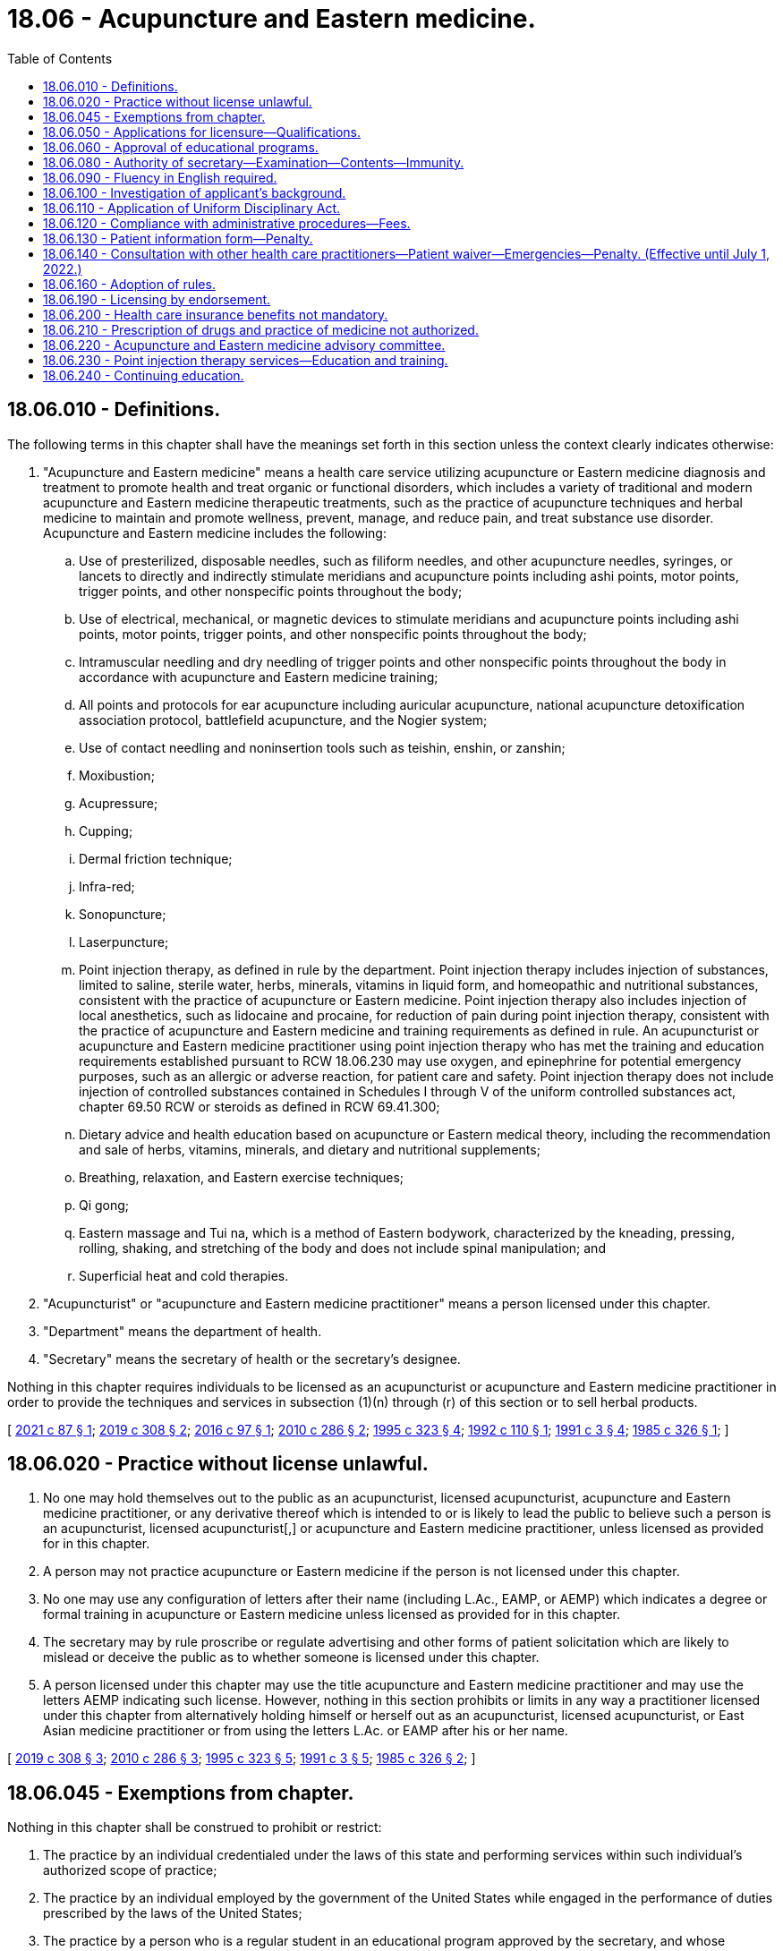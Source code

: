 = 18.06 - Acupuncture and Eastern medicine.
:toc:

== 18.06.010 - Definitions.
The following terms in this chapter shall have the meanings set forth in this section unless the context clearly indicates otherwise:

. "Acupuncture and Eastern medicine" means a health care service utilizing acupuncture or Eastern medicine diagnosis and treatment to promote health and treat organic or functional disorders, which includes a variety of traditional and modern acupuncture and Eastern medicine therapeutic treatments, such as the practice of acupuncture techniques and herbal medicine to maintain and promote wellness, prevent, manage, and reduce pain, and treat substance use disorder. Acupuncture and Eastern medicine includes the following:

.. Use of presterilized, disposable needles, such as filiform needles, and other acupuncture needles, syringes, or lancets to directly and indirectly stimulate meridians and acupuncture points including ashi points, motor points, trigger points, and other nonspecific points throughout the body;

.. Use of electrical, mechanical, or magnetic devices to stimulate meridians and acupuncture points including ashi points, motor points, trigger points, and other nonspecific points throughout the body;

.. Intramuscular needling and dry needling of trigger points and other nonspecific points throughout the body in accordance with acupuncture and Eastern medicine training;

.. All points and protocols for ear acupuncture including auricular acupuncture, national acupuncture detoxification association protocol, battlefield acupuncture, and the Nogier system;

.. Use of contact needling and noninsertion tools such as teishin, enshin, or zanshin;

.. Moxibustion;

.. Acupressure;

.. Cupping;

.. Dermal friction technique;

.. Infra-red;

.. Sonopuncture;

.. Laserpuncture;

.. Point injection therapy, as defined in rule by the department. Point injection therapy includes injection of substances, limited to saline, sterile water, herbs, minerals, vitamins in liquid form, and homeopathic and nutritional substances, consistent with the practice of acupuncture or Eastern medicine. Point injection therapy also includes injection of local anesthetics, such as lidocaine and procaine, for reduction of pain during point injection therapy, consistent with the practice of acupuncture and Eastern medicine and training requirements as defined in rule. An acupuncturist or acupuncture and Eastern medicine practitioner using point injection therapy who has met the training and education requirements established pursuant to RCW 18.06.230 may use oxygen, and epinephrine for potential emergency purposes, such as an allergic or adverse reaction, for patient care and safety. Point injection therapy does not include injection of controlled substances contained in Schedules I through V of the uniform controlled substances act, chapter 69.50 RCW or steroids as defined in RCW 69.41.300;

.. Dietary advice and health education based on acupuncture or Eastern medical theory, including the recommendation and sale of herbs, vitamins, minerals, and dietary and nutritional supplements;

.. Breathing, relaxation, and Eastern exercise techniques;

.. Qi gong;

.. Eastern massage and Tui na, which is a method of Eastern bodywork, characterized by the kneading, pressing, rolling, shaking, and stretching of the body and does not include spinal manipulation; and

.. Superficial heat and cold therapies.

. "Acupuncturist" or "acupuncture and Eastern medicine practitioner" means a person licensed under this chapter.

. "Department" means the department of health.

. "Secretary" means the secretary of health or the secretary's designee.

Nothing in this chapter requires individuals to be licensed as an acupuncturist or acupuncture and Eastern medicine practitioner in order to provide the techniques and services in subsection (1)(n) through (r) of this section or to sell herbal products.

[ http://lawfilesext.leg.wa.gov/biennium/2021-22/Pdf/Bills/Session%20Laws/Senate/5018.SL.pdf?cite=2021%20c%2087%20§%201[2021 c 87 § 1]; http://lawfilesext.leg.wa.gov/biennium/2019-20/Pdf/Bills/Session%20Laws/House/1865-S.SL.pdf?cite=2019%20c%20308%20§%202[2019 c 308 § 2]; http://lawfilesext.leg.wa.gov/biennium/2015-16/Pdf/Bills/Session%20Laws/House/2448-S.SL.pdf?cite=2016%20c%2097%20§%201[2016 c 97 § 1]; http://lawfilesext.leg.wa.gov/biennium/2009-10/Pdf/Bills/Session%20Laws/Senate/6280-S.SL.pdf?cite=2010%20c%20286%20§%202[2010 c 286 § 2]; http://lawfilesext.leg.wa.gov/biennium/1995-96/Pdf/Bills/Session%20Laws/House/1398-S.SL.pdf?cite=1995%20c%20323%20§%204[1995 c 323 § 4]; http://lawfilesext.leg.wa.gov/biennium/1991-92/Pdf/Bills/Session%20Laws/House/1392-S.SL.pdf?cite=1992%20c%20110%20§%201[1992 c 110 § 1]; http://lawfilesext.leg.wa.gov/biennium/1991-92/Pdf/Bills/Session%20Laws/House/1115.SL.pdf?cite=1991%20c%203%20§%204[1991 c 3 § 4]; http://leg.wa.gov/CodeReviser/documents/sessionlaw/1985c326.pdf?cite=1985%20c%20326%20§%201[1985 c 326 § 1]; ]

== 18.06.020 - Practice without license unlawful.
. No one may hold themselves out to the public as an acupuncturist, licensed acupuncturist, acupuncture and Eastern medicine practitioner, or any derivative thereof which is intended to or is likely to lead the public to believe such a person is an acupuncturist, licensed acupuncturist[,] or acupuncture and Eastern medicine practitioner, unless licensed as provided for in this chapter.

. A person may not practice acupuncture or Eastern medicine if the person is not licensed under this chapter.

. No one may use any configuration of letters after their name (including L.Ac., EAMP, or AEMP) which indicates a degree or formal training in acupuncture or Eastern medicine unless licensed as provided for in this chapter.

. The secretary may by rule proscribe or regulate advertising and other forms of patient solicitation which are likely to mislead or deceive the public as to whether someone is licensed under this chapter.

. A person licensed under this chapter may use the title acupuncture and Eastern medicine practitioner and may use the letters AEMP indicating such license. However, nothing in this section prohibits or limits in any way a practitioner licensed under this chapter from alternatively holding himself or herself out as an acupuncturist, licensed acupuncturist, or East Asian medicine practitioner or from using the letters L.Ac. or EAMP after his or her name.

[ http://lawfilesext.leg.wa.gov/biennium/2019-20/Pdf/Bills/Session%20Laws/House/1865-S.SL.pdf?cite=2019%20c%20308%20§%203[2019 c 308 § 3]; http://lawfilesext.leg.wa.gov/biennium/2009-10/Pdf/Bills/Session%20Laws/Senate/6280-S.SL.pdf?cite=2010%20c%20286%20§%203[2010 c 286 § 3]; http://lawfilesext.leg.wa.gov/biennium/1995-96/Pdf/Bills/Session%20Laws/House/1398-S.SL.pdf?cite=1995%20c%20323%20§%205[1995 c 323 § 5]; http://lawfilesext.leg.wa.gov/biennium/1991-92/Pdf/Bills/Session%20Laws/House/1115.SL.pdf?cite=1991%20c%203%20§%205[1991 c 3 § 5]; http://leg.wa.gov/CodeReviser/documents/sessionlaw/1985c326.pdf?cite=1985%20c%20326%20§%202[1985 c 326 § 2]; ]

== 18.06.045 - Exemptions from chapter.
Nothing in this chapter shall be construed to prohibit or restrict:

. The practice by an individual credentialed under the laws of this state and performing services within such individual's authorized scope of practice;

. The practice by an individual employed by the government of the United States while engaged in the performance of duties prescribed by the laws of the United States;

. The practice by a person who is a regular student in an educational program approved by the secretary, and whose performance of services is pursuant to a regular course of instruction or assignments from an instructor and under the general supervision of the instructor;

. The practice of acupuncture or Eastern medicine by any person credentialed to perform acupuncture or Eastern medicine in any other jurisdiction where such person is doing so in the course of regular instruction of a school of acupuncture, Eastern medicine, traditional Chinese medicine, or medical traditions from Japan, Korea, or other East Asian countries, approved by the secretary or in an educational seminar by a professional organization of acupuncture or Eastern medicine, provided that in the latter case, the practice is supervised directly by a person licensed under this chapter or licensed under any other healing art whose scope of practice is acupuncture and Eastern medicine.

[ http://lawfilesext.leg.wa.gov/biennium/2019-20/Pdf/Bills/Session%20Laws/House/1865-S.SL.pdf?cite=2019%20c%20308%20§%204[2019 c 308 § 4]; http://lawfilesext.leg.wa.gov/biennium/2009-10/Pdf/Bills/Session%20Laws/Senate/6280-S.SL.pdf?cite=2010%20c%20286%20§%204[2010 c 286 § 4]; http://lawfilesext.leg.wa.gov/biennium/1995-96/Pdf/Bills/Session%20Laws/House/1398-S.SL.pdf?cite=1995%20c%20323%20§%206[1995 c 323 § 6]; http://lawfilesext.leg.wa.gov/biennium/1991-92/Pdf/Bills/Session%20Laws/House/1392-S.SL.pdf?cite=1992%20c%20110%20§%202[1992 c 110 § 2]; ]

== 18.06.050 - Applications for licensure—Qualifications.
Any person seeking to be licensed shall present to the secretary:

. A written application on a form or forms provided by the secretary setting forth under affidavit such information as the secretary may require; and

. Proof that the candidate has:

.. Successfully completed a course, approved by the secretary, of didactic training in basic sciences and acupuncture and Eastern medicine over a minimum period of two academic years. The training shall include such subjects as anatomy, physiology, microbiology, biochemistry, pathology, hygiene, and a survey of western clinical sciences. The basic science classes must be equivalent to those offered at the collegiate level. However, if the applicant is a licensed chiropractor under chapter 18.25 RCW or a naturopath licensed under chapter 18.36A RCW, the requirements of this subsection relating to basic sciences may be reduced by up to one year depending upon the extent of the candidate's qualifications as determined under rules adopted by the secretary;

.. Successfully completed five hundred hours of clinical training in acupuncture or Eastern medicine that is approved by the secretary.

[ http://lawfilesext.leg.wa.gov/biennium/2019-20/Pdf/Bills/Session%20Laws/House/1865-S.SL.pdf?cite=2019%20c%20308%20§%205[2019 c 308 § 5]; http://lawfilesext.leg.wa.gov/biennium/2009-10/Pdf/Bills/Session%20Laws/Senate/6280-S.SL.pdf?cite=2010%20c%20286%20§%205[2010 c 286 § 5]; http://lawfilesext.leg.wa.gov/biennium/2003-04/Pdf/Bills/Session%20Laws/Senate/6554-S.SL.pdf?cite=2004%20c%20262%20§%202[2004 c 262 § 2]; http://lawfilesext.leg.wa.gov/biennium/1991-92/Pdf/Bills/Session%20Laws/House/1115.SL.pdf?cite=1991%20c%203%20§%207[1991 c 3 § 7]; http://leg.wa.gov/CodeReviser/documents/sessionlaw/1987c447.pdf?cite=1987%20c%20447%20§%2015[1987 c 447 § 15]; http://leg.wa.gov/CodeReviser/documents/sessionlaw/1985c326.pdf?cite=1985%20c%20326%20§%205[1985 c 326 § 5]; ]

== 18.06.060 - Approval of educational programs.
The department shall consider for approval any school or program that meets the requirements outlined in this chapter and provides the training required under RCW 18.06.050. Clinical and didactic training may be approved as separate programs or as a joint program. The process for approval shall be established by the secretary by rule.

[ http://lawfilesext.leg.wa.gov/biennium/2019-20/Pdf/Bills/Session%20Laws/House/1865-S.SL.pdf?cite=2019%20c%20308%20§%206[2019 c 308 § 6]; http://lawfilesext.leg.wa.gov/biennium/1991-92/Pdf/Bills/Session%20Laws/House/1115.SL.pdf?cite=1991%20c%203%20§%208[1991 c 3 § 8]; http://leg.wa.gov/CodeReviser/documents/sessionlaw/1985c326.pdf?cite=1985%20c%20326%20§%206[1985 c 326 § 6]; ]

== 18.06.080 - Authority of secretary—Examination—Contents—Immunity.
. The secretary is hereby authorized and empowered to execute the provisions of this chapter and shall offer examinations in order to become a licensed acupuncturist or acupuncture and Eastern medicine practitioner at least twice a year at such times and places as the secretary may select. The examination shall be a written examination and may include a practical examination.

. The secretary shall approve a licensure examination in the subjects that the secretary determines are within the scope of and commensurate with the work performed by an acupuncturist or acupuncture and Eastern medicine practitioner and shall include but not necessarily be limited to anatomy, physiology, microbiology, biochemistry, pathology, hygiene, acupuncture, and Eastern medicine. All application papers shall be deposited with the secretary and there retained for at least one year, when they may be destroyed.

. If the examination is successfully passed, the secretary shall confer on such candidate the title of acupuncturist or acupuncture and Eastern medicine practitioner.

[ http://lawfilesext.leg.wa.gov/biennium/2019-20/Pdf/Bills/Session%20Laws/House/1865-S.SL.pdf?cite=2019%20c%20308%20§%207[2019 c 308 § 7]; http://lawfilesext.leg.wa.gov/biennium/2009-10/Pdf/Bills/Session%20Laws/Senate/6280-S.SL.pdf?cite=2010%20c%20286%20§%206[2010 c 286 § 6]; http://lawfilesext.leg.wa.gov/biennium/2009-10/Pdf/Bills/Session%20Laws/Senate/5995.SL.pdf?cite=2009%20c%20560%20§%202[2009 c 560 § 2]; http://lawfilesext.leg.wa.gov/biennium/1995-96/Pdf/Bills/Session%20Laws/House/1398-S.SL.pdf?cite=1995%20c%20323%20§%207[1995 c 323 § 7]; http://lawfilesext.leg.wa.gov/biennium/1993-94/Pdf/Bills/Session%20Laws/House/2676-S.SL.pdf?cite=1994%20sp.s.%20c%209%20§%20502[1994 sp.s. c 9 § 502]; http://lawfilesext.leg.wa.gov/biennium/1991-92/Pdf/Bills/Session%20Laws/House/1392-S.SL.pdf?cite=1992%20c%20110%20§%203[1992 c 110 § 3]; http://lawfilesext.leg.wa.gov/biennium/1991-92/Pdf/Bills/Session%20Laws/House/1115.SL.pdf?cite=1991%20c%203%20§%2010[1991 c 3 § 10]; http://leg.wa.gov/CodeReviser/documents/sessionlaw/1985c326.pdf?cite=1985%20c%20326%20§%208[1985 c 326 § 8]; ]

== 18.06.090 - Fluency in English required.
Before licensure, each applicant shall demonstrate sufficient fluency in reading, speaking, and understanding the English language to enable the applicant to communicate with other health care providers and patients concerning health care problems and treatment.

[ http://lawfilesext.leg.wa.gov/biennium/1995-96/Pdf/Bills/Session%20Laws/House/1398-S.SL.pdf?cite=1995%20c%20323%20§%208[1995 c 323 § 8]; http://leg.wa.gov/CodeReviser/documents/sessionlaw/1985c326.pdf?cite=1985%20c%20326%20§%209[1985 c 326 § 9]; ]

== 18.06.100 - Investigation of applicant's background.
Each applicant shall, as part of his or her application, furnish written consent to an investigation of his or her personal background, professional training, and experience by the department or any person acting on its behalf.

[ http://leg.wa.gov/CodeReviser/documents/sessionlaw/1985c326.pdf?cite=1985%20c%20326%20§%2010[1985 c 326 § 10]; ]

== 18.06.110 - Application of Uniform Disciplinary Act.
The Uniform Disciplinary Act, chapter 18.130 RCW, governs uncertified practice, the issuance and denial of licenses, and the disciplining of license holders under this chapter. The secretary shall be the disciplining authority under this chapter.

[ http://lawfilesext.leg.wa.gov/biennium/1995-96/Pdf/Bills/Session%20Laws/House/1398-S.SL.pdf?cite=1995%20c%20323%20§%209[1995 c 323 § 9]; http://lawfilesext.leg.wa.gov/biennium/1991-92/Pdf/Bills/Session%20Laws/House/1115.SL.pdf?cite=1991%20c%203%20§%2011[1991 c 3 § 11]; http://leg.wa.gov/CodeReviser/documents/sessionlaw/1987c150.pdf?cite=1987%20c%20150%20§%209[1987 c 150 § 9]; http://leg.wa.gov/CodeReviser/documents/sessionlaw/1985c326.pdf?cite=1985%20c%20326%20§%2011[1985 c 326 § 11]; ]

== 18.06.120 - Compliance with administrative procedures—Fees.
. Every person licensed under this chapter shall comply with the administrative procedures and administrative requirements for registration and renewal set by the secretary under RCW 43.70.250 and 43.70.280.

. All fees collected under this section and *RCW 18.06.070 shall be credited to the health professions account as required under RCW 43.70.320.

[ http://lawfilesext.leg.wa.gov/biennium/2009-10/Pdf/Bills/Session%20Laws/Senate/6280-S.SL.pdf?cite=2010%20c%20286%20§%207[2010 c 286 § 7]; http://lawfilesext.leg.wa.gov/biennium/1995-96/Pdf/Bills/Session%20Laws/House/2151-S.SL.pdf?cite=1996%20c%20191%20§%203[1996 c 191 § 3]; http://lawfilesext.leg.wa.gov/biennium/1995-96/Pdf/Bills/Session%20Laws/House/1398-S.SL.pdf?cite=1995%20c%20323%20§%2010[1995 c 323 § 10]; http://lawfilesext.leg.wa.gov/biennium/1991-92/Pdf/Bills/Session%20Laws/House/1392-S.SL.pdf?cite=1992%20c%20110%20§%204[1992 c 110 § 4]; http://lawfilesext.leg.wa.gov/biennium/1991-92/Pdf/Bills/Session%20Laws/House/1115.SL.pdf?cite=1991%20c%203%20§%2012[1991 c 3 § 12]; http://leg.wa.gov/CodeReviser/documents/sessionlaw/1985c326.pdf?cite=1985%20c%20326%20§%2012[1985 c 326 § 12]; ]

== 18.06.130 - Patient information form—Penalty.
. The secretary shall develop a form to be used by a person licensed under this chapter to inform the patient of the scope of practice and qualifications of an acupuncturist or acupuncture and Eastern medicine practitioner. All license holders shall bring the form to the attention of the patients in whatever manner the secretary, by rule, provides.

. A person violating this section is guilty of a misdemeanor.

[ http://lawfilesext.leg.wa.gov/biennium/2019-20/Pdf/Bills/Session%20Laws/House/1865-S.SL.pdf?cite=2019%20c%20308%20§%208[2019 c 308 § 8]; http://lawfilesext.leg.wa.gov/biennium/2009-10/Pdf/Bills/Session%20Laws/Senate/6280-S.SL.pdf?cite=2010%20c%20286%20§%208[2010 c 286 § 8]; http://lawfilesext.leg.wa.gov/biennium/2003-04/Pdf/Bills/Session%20Laws/Senate/5758.SL.pdf?cite=2003%20c%2053%20§%20121[2003 c 53 § 121]; http://lawfilesext.leg.wa.gov/biennium/1995-96/Pdf/Bills/Session%20Laws/House/1398-S.SL.pdf?cite=1995%20c%20323%20§%2011[1995 c 323 § 11]; http://lawfilesext.leg.wa.gov/biennium/1991-92/Pdf/Bills/Session%20Laws/House/1115.SL.pdf?cite=1991%20c%203%20§%2013[1991 c 3 § 13]; http://leg.wa.gov/CodeReviser/documents/sessionlaw/1985c326.pdf?cite=1985%20c%20326%20§%2013[1985 c 326 § 13]; ]

== 18.06.140 - Consultation with other health care practitioners—Patient waiver—Emergencies—Penalty. (Effective until July 1, 2022.)
. When a person licensed under this chapter sees patients with potentially serious disorders such as cardiac conditions, acute abdominal symptoms, and such other conditions, the practitioner shall immediately request a consultation or recent written diagnosis from a primary health care provider licensed under chapter 18.71, 18.57, 18.57A, 18.36A, or 18.71A RCW or RCW 18.79.050. In the event that the patient with the disorder refuses to authorize such consultation or provide a recent diagnosis from such primary health care provider, acupuncture or Eastern medicine treatments may only be continued after the patient signs a written waiver acknowledging the risks associated with the failure to pursue treatment from a primary health care provider. The waiver must also include: (a) An explanation of an acupuncturist's or acupuncture and Eastern medicine practitioner's scope of practice, including the services and techniques acupuncturists or acupuncture and Eastern medicine practitioners are authorized to provide and (b) a statement that the services and techniques that an acupuncturist or acupuncture and Eastern medicine practitioner is authorized to provide will not resolve the patient's underlying potentially serious disorder. The requirements of the waiver shall be established by the secretary in rule.

. In an emergency, a person licensed under this chapter shall: (a) Initiate the emergency medical system by calling 911; (b) request an ambulance; and (c) provide patient support until emergency response arrives.

. A person violating this section is guilty of a misdemeanor.

[ http://lawfilesext.leg.wa.gov/biennium/2019-20/Pdf/Bills/Session%20Laws/House/1865-S.SL.pdf?cite=2019%20c%20308%20§%209[2019 c 308 § 9]; http://lawfilesext.leg.wa.gov/biennium/2015-16/Pdf/Bills/Session%20Laws/House/1045-S.SL.pdf?cite=2015%20c%2060%20§%202[2015 c 60 § 2]; http://lawfilesext.leg.wa.gov/biennium/2009-10/Pdf/Bills/Session%20Laws/Senate/6280-S.SL.pdf?cite=2010%20c%20286%20§%209[2010 c 286 § 9]; http://lawfilesext.leg.wa.gov/biennium/2003-04/Pdf/Bills/Session%20Laws/Senate/5758.SL.pdf?cite=2003%20c%2053%20§%20122[2003 c 53 § 122]; http://lawfilesext.leg.wa.gov/biennium/1995-96/Pdf/Bills/Session%20Laws/House/1398-S.SL.pdf?cite=1995%20c%20323%20§%2012[1995 c 323 § 12]; http://lawfilesext.leg.wa.gov/biennium/1991-92/Pdf/Bills/Session%20Laws/House/1115.SL.pdf?cite=1991%20c%203%20§%2014[1991 c 3 § 14]; http://leg.wa.gov/CodeReviser/documents/sessionlaw/1985c326.pdf?cite=1985%20c%20326%20§%2014[1985 c 326 § 14]; ]

== 18.06.160 - Adoption of rules.
The secretary shall adopt rules in the manner provided by chapter 34.05 RCW as are necessary to carry out the purposes of this chapter.

[ http://lawfilesext.leg.wa.gov/biennium/1991-92/Pdf/Bills/Session%20Laws/House/1115.SL.pdf?cite=1991%20c%203%20§%2015[1991 c 3 § 15]; http://leg.wa.gov/CodeReviser/documents/sessionlaw/1985c326.pdf?cite=1985%20c%20326%20§%2016[1985 c 326 § 16]; ]

== 18.06.190 - Licensing by endorsement.
The secretary may license a person without examination if such person is credentialed as an acupuncturist or acupuncture and Eastern medicine practitioner, or equivalent, in another jurisdiction if, in the secretary's judgment, the requirements of that jurisdiction are equivalent to or greater than those of Washington state.

[ http://lawfilesext.leg.wa.gov/biennium/2019-20/Pdf/Bills/Session%20Laws/House/1865-S.SL.pdf?cite=2019%20c%20308%20§%2010[2019 c 308 § 10]; http://lawfilesext.leg.wa.gov/biennium/2009-10/Pdf/Bills/Session%20Laws/Senate/6280-S.SL.pdf?cite=2010%20c%20286%20§%2010[2010 c 286 § 10]; http://lawfilesext.leg.wa.gov/biennium/1995-96/Pdf/Bills/Session%20Laws/House/1398-S.SL.pdf?cite=1995%20c%20323%20§%2013[1995 c 323 § 13]; http://lawfilesext.leg.wa.gov/biennium/1991-92/Pdf/Bills/Session%20Laws/House/1115.SL.pdf?cite=1991%20c%203%20§%2018[1991 c 3 § 18]; http://leg.wa.gov/CodeReviser/documents/sessionlaw/1985c326.pdf?cite=1985%20c%20326%20§%2019[1985 c 326 § 19]; ]

== 18.06.200 - Health care insurance benefits not mandatory.
Nothing in this chapter may be construed to require that individual or group policies or contracts of an insurance carrier, health care service contractor, or health maintenance organization provide benefits or coverage for services and supplies provided by a person licensed under this chapter.

[ http://lawfilesext.leg.wa.gov/biennium/1995-96/Pdf/Bills/Session%20Laws/House/1398-S.SL.pdf?cite=1995%20c%20323%20§%2014[1995 c 323 § 14]; http://leg.wa.gov/CodeReviser/documents/sessionlaw/1985c326.pdf?cite=1985%20c%20326%20§%2020[1985 c 326 § 20]; ]

== 18.06.210 - Prescription of drugs and practice of medicine not authorized.
This chapter shall not be construed as permitting the administration or prescription of drugs or in any way infringing upon the practice of medicine and surgery as defined in chapter 18.71 or 18.57 RCW, except as authorized in this chapter.

[ http://leg.wa.gov/CodeReviser/documents/sessionlaw/1985c326.pdf?cite=1985%20c%20326%20§%2021[1985 c 326 § 21]; ]

== 18.06.220 - Acupuncture and Eastern medicine advisory committee.
The Washington state acupuncture and Eastern medicine advisory committee is established.

. The committee consists of five members, each of whom must be a resident of the state of Washington. Four committee members must be acupuncturists or acupuncture and Eastern medicine practitioners licensed under this chapter who have not less than five years' experience in the practice of acupuncture and Eastern medicine and who have been actively engaged in practice within two years of appointment. The fifth committee member must be appointed from the public at large and must have an interest in the rights of consumers of health services.

. The secretary shall appoint the committee members. Committee members serve at the pleasure of the secretary. The secretary may appoint members of the initial committee to staggered terms of one to three years, and thereafter all terms are for three years. No member may serve more than two consecutive full terms.

. The committee shall meet as necessary, but no less often than once per year. The committee shall elect a chair and a vice chair. A majority of the members currently serving constitutes a quorum.

. The committee shall advise and make recommendations to the secretary on standards for the practice of acupuncture and Eastern medicine.

. Committee members must be compensated in accordance with RCW 43.03.240, including travel expenses in carrying out his or her authorized duties in accordance with RCW 43.03.050 and 43.03.060.

. Committee members are immune from suit in an action, civil or criminal, based on the department's disciplinary proceedings or other official acts performed in good faith.

[ http://lawfilesext.leg.wa.gov/biennium/2019-20/Pdf/Bills/Session%20Laws/House/1865-S.SL.pdf?cite=2019%20c%20308%20§%2011[2019 c 308 § 11]; http://lawfilesext.leg.wa.gov/biennium/2015-16/Pdf/Bills/Session%20Laws/House/1045-S.SL.pdf?cite=2015%20c%2060%20§%201[2015 c 60 § 1]; ]

== 18.06.230 - Point injection therapy services—Education and training.
. Prior to providing point injection therapy services, an acupuncturist or acupuncture and Eastern medicine practitioner must obtain the education and training necessary to provide the service.

. Any acupuncturist or acupuncture and Eastern medicine practitioner performing point injection therapy prior to June 9, 2016, must be able to demonstrate, upon request of the department of health, successful completion of education and training in point injection therapy.

. Prior to administering local anesthetics, epinephrine, or oxygen in providing point injection therapy services, an acupuncturist or acupuncture and Eastern medicine practitioner must satisfy education and training requirements established by the department. The department must adopt rules establishing these requirements by July 1, 2022.

[ http://lawfilesext.leg.wa.gov/biennium/2021-22/Pdf/Bills/Session%20Laws/Senate/5018.SL.pdf?cite=2021%20c%2087%20§%202[2021 c 87 § 2]; http://lawfilesext.leg.wa.gov/biennium/2019-20/Pdf/Bills/Session%20Laws/House/1865-S.SL.pdf?cite=2019%20c%20308%20§%2012[2019 c 308 § 12]; http://lawfilesext.leg.wa.gov/biennium/2015-16/Pdf/Bills/Session%20Laws/House/2448-S.SL.pdf?cite=2016%20c%2097%20§%204[2016 c 97 § 4]; ]

== 18.06.240 - Continuing education.
The department shall adopt a rule requiring completion of continuing education for acupuncturists as a condition of license renewal.

[ http://lawfilesext.leg.wa.gov/biennium/2019-20/Pdf/Bills/Session%20Laws/House/1865-S.SL.pdf?cite=2019%20c%20308%20§%2013[2019 c 308 § 13]; ]


